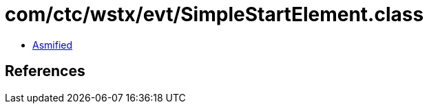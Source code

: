 = com/ctc/wstx/evt/SimpleStartElement.class

 - link:SimpleStartElement-asmified.java[Asmified]

== References

